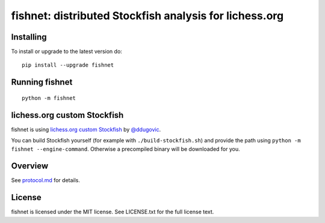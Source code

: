 fishnet: distributed Stockfish analysis for lichess.org
=======================================================

.. image:: https://travis-ci.org/niklasf/fishnet.svg?branch=master
    :target: https://travis-ci.org/niklasf/fishnet

.. image:: https://badge.fury.io/py/fishnet.svg
    :target: https://pypi.python.org/pypi/fishnet

Installing
----------

To install or upgrade to the latest version do:

::

    pip install --upgrade fishnet

Running fishnet
---------------

::

    python -m fishnet

lichess.org custom Stockfish
----------------------------

fishnet is using
`lichess.org custom Stockfish <https://github.com/niklasf/Stockfish>`_
by `@ddugovic <https://github.com/ddugovic/Stockfish>`_.

You can build Stockfish yourself (for example with ``./build-stockfish.sh``)
and provide the path using ``python -m fishnet --engine-command``. Otherwise
a precompiled binary will be downloaded for you.

Overview
--------

.. image:: https://raw.githubusercontent.com/niklasf/fishnet/master/doc/sequence-diagram.png

See `protocol.md <https://github.com/niklasf/fishnet/blob/master/doc/protocol.md>`_ for details.

License
-------

fishnet is licensed under the MIT license. See LICENSE.txt for the full license
text.
